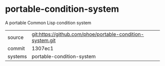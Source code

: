* portable-condition-system

A portable Common Lisp condition system

|---------+-------------------------------------------|
| source  | git:https://github.com/phoe/portable-condition-system.git   |
| commit  | 1307ec1  |
| systems | portable-condition-system |
|---------+-------------------------------------------|

